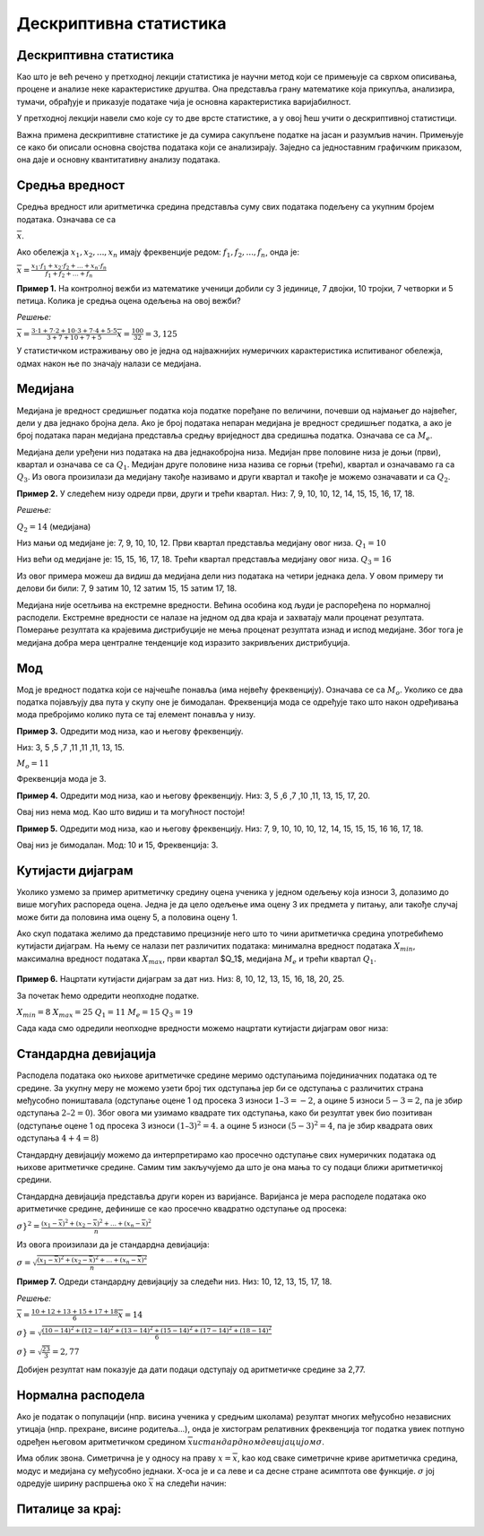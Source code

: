=======================
Дескриптивна статистика
======================= 

.. infonote:: **Појмови које ћеш научити су:**
  
  - дескриптивна статистика
  - средња вредност
  - медијана
  - мод
  - кутијасти дијаграм
  - стандардна девијација, варијанса
  - нормална расподела


    
Дескриптивна статистика
-----------------------


Као што је већ речено у претходној лекцији статистика је научни метод који се примењује са сврхом 
описивања, процене и анализе неке карактеристике друштва. Она представља грану математике која 
прикупља, анализира, тумачи, обрађује и приказује податаке чија је основна карактеристика 
варијабилност. 

У претходној лекцији навели смо које су то две врсте статистике, а у овој ћеш учити о 
дескриптивној статистици.

Важна примена дескриптивне статистике је да сумира сакупљене податке на јасан и разумљив начин. 
Примењује се како би описали основна својства података који се анализирају. 
Заједно са једноставним графичким приказом, она даје и основну квантитативну анализу података.

Средња вредност
---------------

Средња вредност или аритметичка средина представља суму свих података подељену са 
укупним бројем података. Означава се  са 

:math:`\overline {x}`.

Aко обележја :math:`x_1, x_2, ... , x_n` имају фреквенције редом: 
:math:`f_1, f_2, ... ,f_n`, онда је:


:math:`\overline {x} = \frac{x_1 \cdot f_1+x_2 \cdot f_2+...+x_n \cdot f_n}{f_1+f_2+...+f_n}`

**Пример 1.** 
На контролној вежби из математике ученици добили су 3 јединице, 7 двојки, 10 тројки, 
7 четворки и 5 петица. Колика је средња оцена одељења на овој вежби? 

*Решење:*


:math:`\overline {x} = \frac{3 \cdot 1+7 \cdot 2+10 \cdot 3+7 \cdot 4+5 \cdot 5}{3+7+10+7+5} \overline {x} = \frac{100}{32}=3,125`

У статистичком истраживању ово је једна од најважнијих нумеричких карактеристика испитиваног обележја, одмах након ње по значају налази се медијана.

Медијана
--------

Медијана je вредност средишњег податка која податке поређане по величини, почевши од најмањег 
до највећег, дели у два једнако бројна дела. Ако је број података непаран медијана је 
вредност средишњег податка, а ако је број података паран медијана представља средњу 
вриједност два средишња податка. Означава се  са :math:`М_е`.

Медијана дели уређени низ података на два једнакобројна низа. Медијан прве половине 
низа је доњи (први), квартал и означава се са :math:`Q_1`. Медијан друге половине 
низа назива се горњи (трећи), квартал и означавамо га са :math:`Q_3`. 
Из овога произилази да медијану такође називамо и други квартал и такође је 
можемо означавати и са :math:`Q_2`.


**Пример 2.** У следећем низу одреди први, други и трећи квартал.
Низ: 7, 9, 10, 10, 12, 14, 15, 15, 16, 17, 18.

*Решење:*

:math:`Q_2 = 14` (медијана)

Низ мањи од медијане је: 7, 9, 10, 10, 12. Први квартал представља медијану овог низа.
:math:`Q_1 = 10`

Низ већи од медијане је: 15, 15, 16, 17, 18. Трећи квартал представља медијану овог низа.
:math:`Q_3 = 16`

Из овог примера можеш да видиш да медијана дели низ података на четири једнака дела. 
У овом примеру ти делови би били: 7, 9 затим 10, 12 затим 15, 15 затим 17, 18.

Медијана није осетљива на екстремне вредности. Већина особина код људи је распоређена 
по нормалној расподели. Екстремне вредности се налазе на једном од два краја и 
захватају мали проценат резултата. Померање резултата ка крајевима дистрибуције 
не мења проценат резултата изнад и испод медијане. Због тога је медијана добра мера 
централне тенденције код изразито закривљених дистрибуција.

Мод
---

Мод је вредност податка који се најчешће понавља (има нејвећу фреквенцију). 
Означава се  са :math:`М_о`. Уколико се два податка појављују два пута у скупу оне 
је бимодалан. Фреквенција мода се одређује тако што након одређивања мода пребројимо 
колико пута се тај елемент понавља у низу.

**Пример 3.** Одредити мод низа, као и његову фреквенцију.

Низ: 3, 5 ,5 ,7 ,11 ,11 ,11, 13, 15.

:math:`М_о=11`

Фреквенција мода је 3.

**Пример 4.** Одредити мод низа, као и његову фреквенцију.
Низ: 3, 5 ,6 ,7 ,10 ,11, 13, 15, 17, 20.

Овај низ нема мод. Као што видиш и та могућност постоји!

**Пример 5.** Одредити мод низа, као и његову фреквенцију.
Низ: 7, 9, 10, 10, 10, 12, 14, 15, 15, 15, 16 16, 17, 18.

Овај низ је бимодалан. 
Мод: 10 и 15,
Фреквенција: 3.

Кутијасти дијаграм
------------------

Уколико узмемо за пример аритметичку средину оцена ученика у једном одељењу која износи 3, 
долазимо до више могућих распореда оцена. Једна је да цело одељење има оцену 3 их предмета 
у питању, али такође случај може бити да половина има оцену 5, а половина оцену 1.

Ако скуп података желимо да представимо прецизније него што то чини аритметичка средина 
употребићемо кутијасти дијаграм. На њему се налази пет различитих података: 
минимална вредност података :math:`X_{min}`, максимална вредност података :math:`X_{max}`, 
први квартал $Q_1$, медијана :math:`M_e` и трећи квартал :math:`Q_1`. 

.. figure:: ../../_images/kutijastidijagram.png
    :width: 450px   
    :align: center



**Пример 6.** Нацртати кутијасти дијаграм за дат низ.
Низ: 8, 10, 12, 13, 15, 16, 18, 20, 25.

За почетак ћемо одредити неопходне податке.

:math:`X_{min} = 8`
:math:`X_{max} = 25`
:math:`Q_1 = 11`
:math:`M_e = 15`
:math:`Q_3 = 19`

Сада када смо одредили неопходне вредности можемо нацртати кутијасти дијаграм овог низа:

.. figure:: ../../_images/primer6.png
    :width: 450px   
    :align: center


Стандардна девијација
---------------------

Расподела података око њихове аритметичке средине меримо одступањима појединиачних података 
од те средине. За укупну меру не можемо узети број тих одступања јер би се одступања с 
различитих страна међусобно поништавала (одступање оцене 1 од просека 3 износи :math:`1–3=-2`,
а оцине 5 износи :math:`5-3=2`, па је збир одступања :math:`2–2=0`). 
Због овога ми узимамо квадрате тих одступања, како би резултат увек био позитиван 
(одступање оцене 1 од просека 3 износи :math:`(1–3)^2=4`. а оцине 5 износи 
:math:`(5-3)^2=4`, па је збир квадрата ових одступања :math:`4+4=8`)

Стандардну девијацију можемо да интерпретирамо као просечно одступање свих 
нумеричких података од њихове аритметичке средине. 
Самим тим закључујемо да што је она мања то су подаци ближи аритметичкој средини.

Стандардна девијација представља други корен из варијансе. Варијанса је мера расподеле 
података око аритметичке средине, дефинише се као просечно квадратно одступање од просека:


:math:`\sigma}^2 = \frac{(x_1 - \overline {x})^2 + (x_2 - \overline {x})^2 + ... + (x_n - \overline {x})^2}{n}`

Из овога произилази да је стандардна девијација:


:math:`{\sigma} = \sqrt {\frac{(x_1 - \overline {x})^2 + (x_2 - \overline {x})^2 + ... + (x_n - \overline {x})^2}{n}}`

**Пример 7.** Одреди стандардну девијацију за следећи низ.
Низ: 10, 12, 13, 15, 17, 18.

*Решење:*


:math:`\overline {x} = \frac{10+12+13+15+17+18}{6}\overline {x} =14`

:math:`\sigma} = \sqrt {\frac{(10 - 14)^2 + (12 - 14)^2 + (13 - 14)^2 + (15 - 14)^2 + (17 - 14)^2 + (18 - 14)^2}{6}}`


:math:`\sigma} = \sqrt {\frac{23}{3}}=2,77`

Добијен резултат нам показује да дати подаци одступају од аритметичке средине за 2,77.

Нормална расподела
------------------

Ако је податак о популацији (нпр. висина ученика у средњим школама) резултат многих 
међусобно независних утицаја (нпр. прехране, висине родитеља...), онда је хистограм 
релативних фреквенција тог податка увиек потпуно одређен његовом аритметичком 
средином :math:`\overline {x} $ и стандардном девијацијом $ {\sigma}`. 

Има облик звона. Симетрична је у односу на праву :math:`x = \overline {x}`, 
kао код сваке симетричне криве аритметичка средина, модус и медијана су међусобно једнаки. 
X-оса је и са леве и са десне стране асимптота oве функције. :math:`\sigma` 
јој одредује ширину распршења око :math:`\overline {x}` на следећи начин:



.. figure:: ../../_images/Нормалнарасподела.png
    :width: 450px   
    :align: center

Питалице за крај:
-----------------



.. mchoice:: question11278
      :correct: b
      :answer_a: 101
      :answer_b: 102
      :answer_c: 103
      :feedback_a: Нетачно
      :feedback_b: Тачно
      :feedback_c: Нетачно
      
      Тони посљедњих седам дана мери број откуцаја срца након вежбања. 
      Податке је поређао по величини: 98, 101, 101, 102, 103, 106, 110.
      Која је медијана записаних података:




.. figure:: ../../_images/питалица2.png
    :width: 450px   
    :align: center



.. mchoice:: question1127890
      :correct: c
      :answer_a: :math:`\overline {x}`
      :answer_b: :math:`Q_1`
      :answer_c: :math:`M_e`
      :feedback_a: Нетачно
      :feedback_b: Нетачно
      :feedback_c: Тачно
      
      Кутијастим дијаграмом су приказани подаци. У складу са тим одговори на питања.



.. mchoice:: question11277812
      :correct: c
      :answer_a: Мод
      :answer_b: Медијана
      :answer_c: Аритметичка средина
      :feedback_a: Нетачно
      :feedback_b: Нетачно
      :feedback_c: Тачно
      
      Ученици једнога разреда анкетирани су о броју деце у њиховој породици . 
      Ово су њихови одговори: 1, 1, 2, 2, 2, 2. 2, 2, 2. 2. 2, 2, 2, 2, 2, 2, 2, 2, 3, 3, 4, 4, 6, 7.
      *Шта бисте употребили како би приказали просечан број деце у породици:*



.. mchoice:: question112778765
      :correct: а
      :answer_a: 68,2
      :answer_b: 95,4
      :answer_c: 34,1
      :feedback_a: Тачно
      :feedback_b: Нетачно
      :feedback_c: Нетачно
      
      Просечан број бодова које су постигли ученици на испитивању износи 142 бода, а стандардна девијација 7.
      Колико посто ученика има 135 - 149 бодова:


.. mchoice:: question112234
      :correct: а
      :answer_a: 68,2
      :answer_b: 47,7
      :answer_c: 34,1
      :feedback_a: Тачно
      :feedback_b: Нетачно
      :feedback_c: Нетачно
      
      Ако је просечна висина ученица 165 cm, а њихова стандардна девијација 5 cm:
      Oдреди колико је посто ученица високо 160 - 170 cm:






